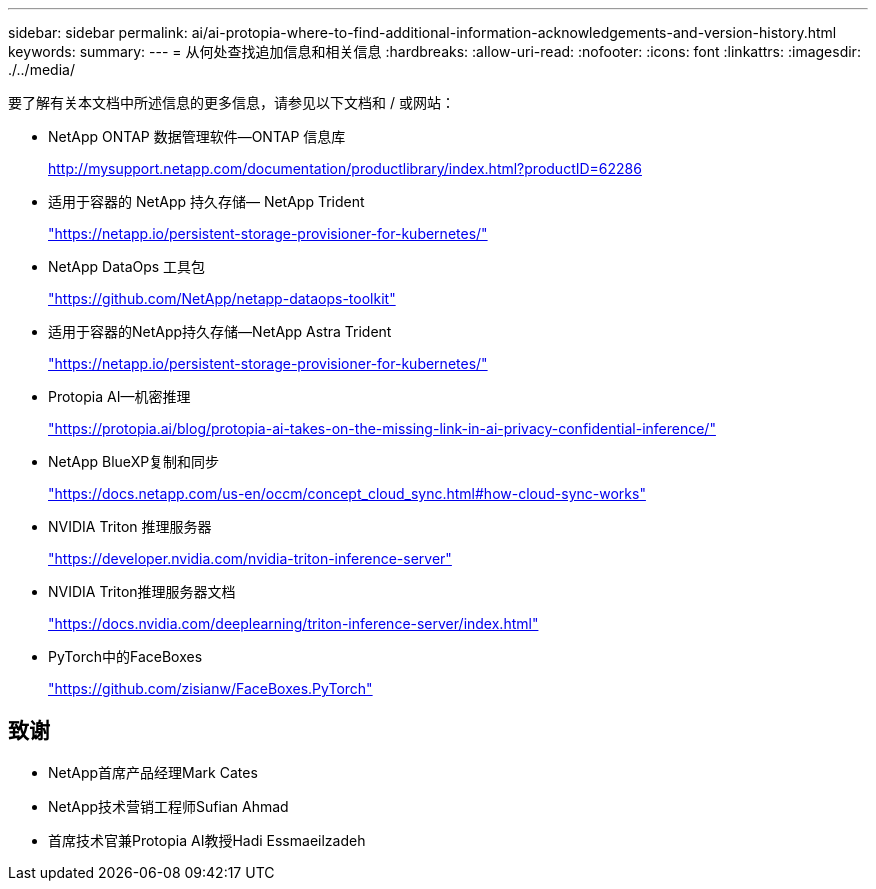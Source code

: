 ---
sidebar: sidebar 
permalink: ai/ai-protopia-where-to-find-additional-information-acknowledgements-and-version-history.html 
keywords:  
summary:  
---
= 从何处查找追加信息和相关信息
:hardbreaks:
:allow-uri-read: 
:nofooter: 
:icons: font
:linkattrs: 
:imagesdir: ./../media/


[role="lead"]
要了解有关本文档中所述信息的更多信息，请参见以下文档和 / 或网站：

* NetApp ONTAP 数据管理软件—ONTAP 信息库
+
http://mysupport.netapp.com/documentation/productlibrary/index.html?productID=62286["http://mysupport.netapp.com/documentation/productlibrary/index.html?productID=62286"^]

* 适用于容器的 NetApp 持久存储— NetApp Trident
+
https://netapp.io/persistent-storage-provisioner-for-kubernetes/["https://netapp.io/persistent-storage-provisioner-for-kubernetes/"^]

* NetApp DataOps 工具包
+
https://github.com/NetApp/netapp-dataops-toolkit["https://github.com/NetApp/netapp-dataops-toolkit"^]

* 适用于容器的NetApp持久存储—NetApp Astra Trident
+
https://netapp.io/persistent-storage-provisioner-for-kubernetes/["https://netapp.io/persistent-storage-provisioner-for-kubernetes/"^]

* Protopia AI—机密推理
+
https://protopia.ai/blog/protopia-ai-takes-on-the-missing-link-in-ai-privacy-confidential-inference/["https://protopia.ai/blog/protopia-ai-takes-on-the-missing-link-in-ai-privacy-confidential-inference/"^]

* NetApp BlueXP复制和同步
+
https://docs.netapp.com/us-en/occm/concept_cloud_sync.html#how-cloud-sync-works["https://docs.netapp.com/us-en/occm/concept_cloud_sync.html#how-cloud-sync-works"^]

* NVIDIA Triton 推理服务器
+
https://developer.nvidia.com/nvidia-triton-inference-server["https://developer.nvidia.com/nvidia-triton-inference-server"^]

* NVIDIA Triton推理服务器文档
+
https://docs.nvidia.com/deeplearning/triton-inference-server/index.html["https://docs.nvidia.com/deeplearning/triton-inference-server/index.html"^]

* PyTorch中的FaceBoxes
+
https://github.com/zisianw/FaceBoxes.PyTorch["https://github.com/zisianw/FaceBoxes.PyTorch"^]





== 致谢

* NetApp首席产品经理Mark Cates
* NetApp技术营销工程师Sufian Ahmad
* 首席技术官兼Protopia AI教授Hadi Essmaeilzadeh

